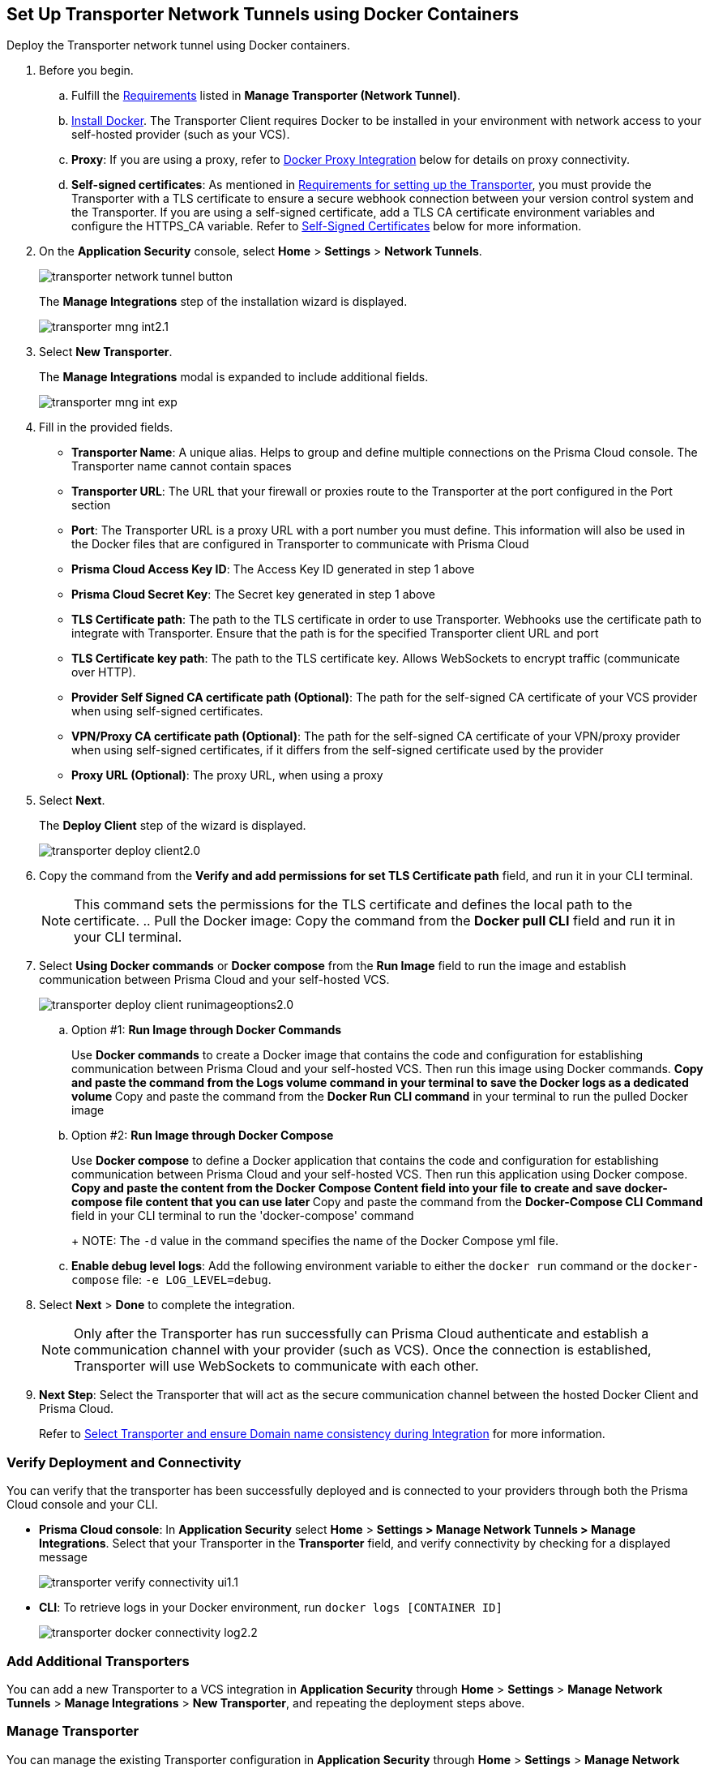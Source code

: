 :topic_type: task

[.task]
== Set Up Transporter Network Tunnels using Docker Containers

Deploy the Transporter network tunnel using Docker containers.

[.procedure]

. Before you begin.
.. Fulfill the xref:manage-network-tunnel.adoc#requirements[Requirements] listed in *Manage Transporter (Network Tunnel)*. 
.. https://docs.docker.com/engine/install/[Install Docker]. The Transporter Client requires Docker to be installed in your environment with network access to your self-hosted provider (such as your VCS). 
.. *Proxy*: If you are using a proxy, refer to <<docker-proxy-integration-,Docker Proxy Integration>> below for details on proxy connectivity.
.. *Self-signed certificates*: As mentioned in xref:manage-network-tunnel.adoc#requirements[Requirements for setting up the Transporter], you must provide the Transporter with a TLS certificate to ensure a secure webhook connection between your version control system and the Transporter. If you are using a self-signed certificate, add a TLS CA certificate environment variables and configure the HTTPS_CA variable. Refer to <<self-signed-certificates-,Self-Signed Certificates>> below for more information. 

. On the *Application Security* console, select *Home* > *Settings* > *Network Tunnels*.
+
image::application-security/transporter-network-tunnel-button.png[]
+
The *Manage Integrations* step of the installation wizard is displayed.
+
image::application-security/transporter-mng-int2.1.png[]

. Select *New Transporter*.
+
The *Manage Integrations* modal is expanded to include additional fields.
+
image::application-security/transporter-mng-int-exp.png[]

. Fill in the provided fields.
+
* *Transporter Name*: A unique alias. Helps to group and define multiple connections on the Prisma Cloud console. The Transporter name cannot contain spaces
* *Transporter URL*: The URL that your firewall or proxies route to the Transporter at the port configured in the Port section
* *Port*: The Transporter URL is a proxy URL with a port number you must define. This information will also be used in the Docker files that are configured in Transporter to communicate with Prisma Cloud
* *Prisma Cloud Access Key ID*: The Access Key ID generated in step 1 above
* *Prisma Cloud Secret Key*: The Secret key generated in step 1 above
* *TLS Certificate path*: The path to the TLS certificate in order to use Transporter. Webhooks use the certificate path to integrate with Transporter. Ensure that the path is for the specified Transporter client URL and port
* *TLS Certificate key path*: The path to the TLS certificate key. Allows WebSockets to encrypt traffic (communicate over HTTP). 
* *Provider Self Signed CA certificate path (Optional)*: The path for the self-signed CA certificate of your VCS provider when using self-signed certificates. 
* *VPN/Proxy CA certificate path (Optional)*: The path for the self-signed CA certificate of your VPN/proxy provider when using self-signed certificates, if it differs from the self-signed certificate used by the provider
* *Proxy URL (Optional)*: The proxy URL, when using a proxy

. Select *Next*. 
+
The *Deploy Client* step of the wizard is displayed.
+
image::application-security/transporter-deploy-client2.0.png[]

. Copy the command from the *Verify and add permissions for set TLS Certificate path* field, and run it in your CLI terminal.
+
NOTE: This command sets the permissions for the TLS certificate and defines the local path to the certificate.
.. Pull the Docker image: Copy the command from the *Docker pull CLI* field and run it in your CLI terminal.
. Select *Using Docker commands* or *Docker compose* from the *Run Image* field to run the image and establish communication between Prisma Cloud and your self-hosted VCS. 
+
image::application-security/transporter-deploy-client-runimageoptions2.0.png[]

.. Option #1: *Run Image through Docker Commands* 
+
Use *Docker commands* to create a Docker image that contains the code and configuration for establishing communication between Prisma Cloud and your self-hosted VCS. Then run this image using Docker commands.
** Copy and paste the command from the *Logs volume* command in your terminal to save the Docker logs as a dedicated volume
** Copy and paste the command from the *Docker Run CLI command* in your terminal to run the pulled Docker image

.. Option #2: *Run Image through Docker Compose* 
+
Use *Docker compose* to define a Docker application that contains the code and configuration for establishing communication between Prisma Cloud and your self-hosted VCS. Then run this application using Docker compose.
** Copy and paste the content from the *Docker Compose Content* field into your file to create and save docker-compose file content that you can use later
** Copy and paste the command from the *Docker-Compose CLI Command* field in your CLI terminal to run the 'docker-compose' command
+
NOTE: The `-d` value in the command specifies the name of the Docker Compose yml file.

.. *Enable debug level logs*: Add the following environment variable to either the `docker run` command or the `docker-compose` file: `-e LOG_LEVEL=debug`.

. Select *Next* > *Done* to complete the integration.
+
NOTE: Only after the Transporter has run successfully can Prisma Cloud authenticate and establish a communication channel with your provider (such as VCS). Once the connection is established, Transporter will use WebSockets to communicate with each other.

. *Next Step*: Select the Transporter that will act as the secure communication channel between the hosted Docker Client and Prisma Cloud. 
+
Refer to xref:select-transporter-domain-consistency.adoc[Select Transporter and ensure Domain name consistency during Integration] for more information.

=== Verify Deployment and Connectivity

You can verify that the transporter has been successfully deployed and is connected to your providers through both the Prisma Cloud console and your CLI. 

* *Prisma Cloud console*: In *Application Security* select *Home* > *Settings > Manage Network Tunnels > Manage Integrations*. Select that your Transporter in the *Transporter* field, and verify connectivity by checking for a displayed message
+
image::application-security/transporter-verify-connectivity-ui1.1.png[]

* *CLI*: To retrieve logs in your Docker environment, run `docker logs [CONTAINER ID]`
+
image::application-security/transporter-docker-connectivity-log2.2.png[]

=== Add Additional Transporters

You can add a new Transporter to a VCS integration in *Application Security* through *Home* > *Settings* > *Manage Network Tunnels* > *Manage Integrations* > *New Transporter*, and repeating the deployment steps above.

=== Manage Transporter

You can manage the existing Transporter configuration in *Application Security* through *Home* > *Settings* > *Manage Network Tunnels* > *Manage Integrations*.

* *Edit* Transporter: Select a Transporter from the menu in the Transporter field > Edit required the values in the same manner as the integration process above

* *Delete* Transporter: Select a Transporter from the menu in the Transporter field > Click *Delete Transporter*.
+
NOTE: To delete the Transporter, you need to first remove the existing VCS integrations associated with it.

=== Health Check

The health check provides about the VCS integrations and the most recent connection establishment time. The Transporter runs health checks every hour, and you manually refresh the connection at any time through Prisma Cloud.

For more on health checks see xref:transporter-health-check.adoc[Transporter Health Check]. 

[#self-signed-certificates]
=== Self Signed Certificates
Ensure the security of your Transporter Client when using self-signed certificates, by adding TLS CA Certificate environment variables, and configuring the HTTPS_CA variable.

==== Adding TLS CA Certificate Environment Variables

To enhance security and enable TLS configuration for your Transporter Client, consider including Certificate Authority (CA) certificates. 

==== Configure TLS with HTTPS_CA Variable 

When using a self-signed certificate for your Transporter Client, which is a common practice for internal or non-public systems, add the CA certificate that signed your self-signed certificate to the HTTPS_CA environment variable. This step ensures that your VCS system can verify the domain's identity and establish a secure connection using HTTPS, even with self-signed certificates. It is a way to establish trust for your self-signed certificate within your environment.

*HTTPS_SOCKET_CA*

[source,Dockerfile]
----
-e HTTPS_CA=/usr/bridgecrew/app/tls/ca.crt
-v /Users/username/config/certificates/ca.pem:/usr/bridgecrew/app/tls/ca.crt
----

==== Configure Environment Variable for TLS Proxy (HTTPS_SOCKET_CA)

When working with a TLS termination proxy in a proxy or VPN, configure the 'HTTPS_SOCKET_CA' environment variable with the appropriate CA certificate. This ensures secure TLS communication with properly authenticated endpoints during the TLS handshake process.

NOTE: This variable is required when the CA certificate used by the proxy differs from the CA certificate used by the Transporter Client (refer to the section above).

*HTTPS_SOCKET_CA (TLS Termination Proxy CA)*

[source,Dockerfile]
----
HTTPS_SOCKET_CA (TLS Termination Proxy CA) 
-e HTTPS_SOCKET_CA=/usr/bridgecrew/app/tls/ca.crt
-v /Users/username/config/certificates/ca.pem:/usr/bridgecrew/app/tls/ca.crt
----

[#docker-proxy-integration-]
=== Docker Proxy Connectivity

Using a proxy enhances security and network efficiency by enabling the establishment of a secure and isolated communication channel between the Prisma Cloud service and your self-hosted version control system, such as GitLab Self Managed or GitHub Server.

The following diagram displays system architecture for proxy connectivity in a Docker Container environment.

image::application-security/transporter-connectivity-docker-proxy-2.0.png[]

NOTES:

* In the first diagram the connection between the VCS and Transporter Client  does not pass through the firewall, while in the second diagram, the connectivity between the VCS and Transporter Client passes through a firewall
* The Connectivity legend for the proxy matches with the legend  Transporter connectivity above, except that traffic passes through the firewall from the Transporter Client to the Proxy, and then to the Prisma Cloud Tenant  

==== Configure Proxy Server and Certificate Authority (CA)

Organizations using a proxy server to enhance network security can define the proxy settings using environment variables. To ensure security and integrity, configuring the Certificate Authority (CA) for the proxy is very important.

==== Configure System Environment Variable 

Set up a proxy in your system environment using the following environment variable.
`HTTPS_PROXY=http://proxy.domain.com:8080`.

==== Configure Container Environment Variable  

For containerized environments, configure the following environment variable:
`docker run -e PORT=8080 -e HTTPS_PROXY=http://proxy.domain.com:8080 bridgecrew/transporter`.

==== Configure Environment Variable for TLS Proxy (HTTPS_SOCKET_CA)

When working with a TLS termination proxy in a proxy or VPN, configure the HTTPS_SOCKET_CA environment variable with the appropriate CA certificate. This ensures secure TLS communication with properly authenticated endpoints during the TLS handshake process.

*HTTPS_SOCKET_CA (TLS Termination Proxy CA)*

[source,Dockerfile]
----
-e HTTPS_SOCKET_CA=/usr/bridgecrew/app/tls/ca.crt
-v /Users/username/config/certificates/ca.pem:/usr/bridgecrew/app/tls/ca.crt
----



